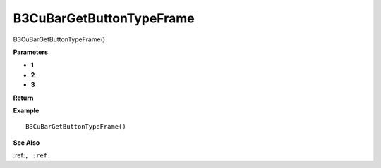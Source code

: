 .. _B3CuBarGetButtonTypeFrame:

===================================
B3CuBarGetButtonTypeFrame 
===================================

B3CuBarGetButtonTypeFrame()



**Parameters**

* **1**
* **2**
* **3**


**Return**


**Example**

::

   B3CuBarGetButtonTypeFrame()

**See Also**

:ref:``, :ref:`` 

